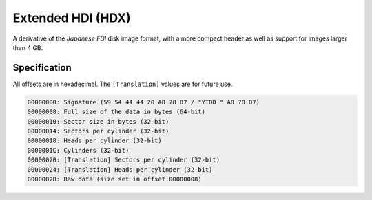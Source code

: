 Extended HDI (HDX)
==================

A derivative of the *Japanese FDI* disk image format, with a more compact header as well as support for images larger than 4 GB.

Specification
-------------

All offsets are in hexadecimal. The ``[Translation]`` values are for future use.

.. code-block:: none
 
 00000000: Signature (59 54 44 44 20 A8 78 D7 / "YTDD " A8 78 D7)
 00000008: Full size of the data in bytes (64-bit)
 00000010: Sector size in bytes (32-bit)
 00000014: Sectors per cylinder (32-bit)
 00000018: Heads per cylinder (32-bit)
 0000001C: Cylinders (32-bit)
 00000020: [Translation] Sectors per cylinder (32-bit)
 00000024: [Translation] Heads per cylinder (32-bit)
 00000028: Raw data (size set in offset 00000008)
